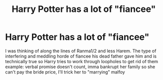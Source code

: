 #+TITLE: Harry Potter has a lot of "fiancee"

* Harry Potter has a lot of "fiancee"
:PROPERTIES:
:Author: Rift-Warden
:Score: 0
:DateUnix: 1592970015.0
:DateShort: 2020-Jun-24
:FlairText: Prompt
:END:
I was thinking of along the lines of Ranma1/2 and less Harem. The type of interfering and meddling horde of fiancee his dead father gave him and is technically true so Harry tries to work through loopholes to get rid of them example: verbal promise doesn't count, imma bankrupt her family so she can't pay the bride price, I'll trick her to "marrying" malfoy

